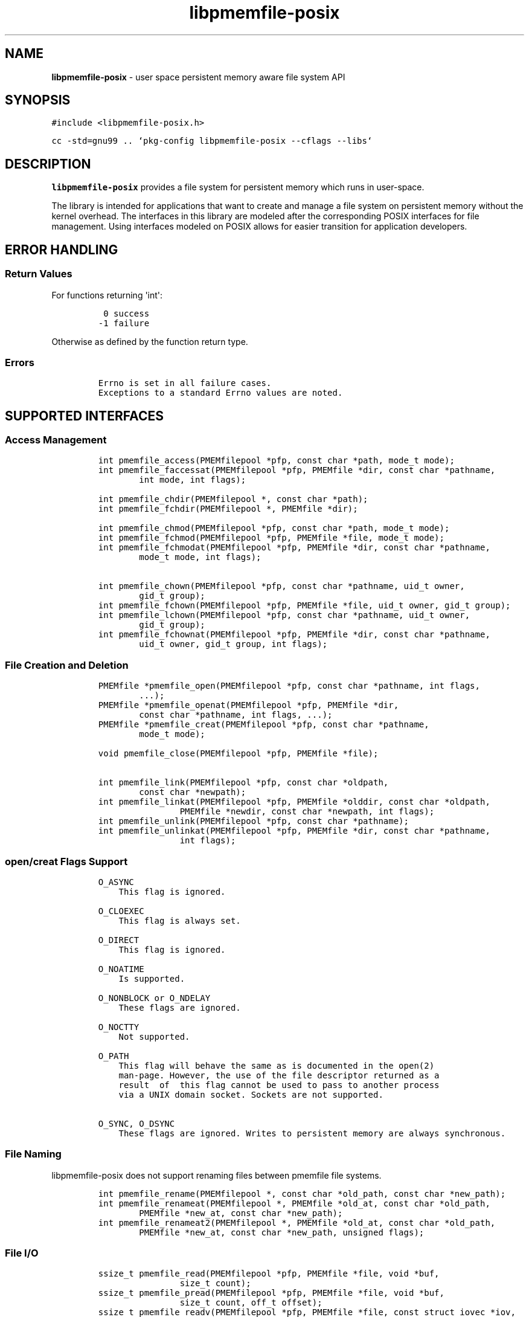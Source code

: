 .\" Automatically generated by Pandoc 1.17.2
.\"
.TH "libpmemfile-posix" "3" ""pmemfile-posix API version 0.1.0" "" "" ""
.hy
.\" Copyright 2016-2017, Intel Corporation
.\"
.\" Redistribution and use in source and binary forms, with or without
.\" modification, are permitted provided that the following conditions
.\" are met:
.\"
.\"     * Redistributions of source code must retain the above copyright
.\"       notice, this list of conditions and the following disclaimer.
.\"
.\"     * Redistributions in binary form must reproduce the above copyright
.\"       notice, this list of conditions and the following disclaimer in
.\"       the documentation and/or other materials provided with the
.\"       distribution.
.\"
.\"     * Neither the name of the copyright holder nor the names of its
.\"       contributors may be used to endorse or promote products derived
.\"       from this software without specific prior written permission.
.\"
.\" THIS SOFTWARE IS PROVIDED BY THE COPYRIGHT HOLDERS AND CONTRIBUTORS
.\" "AS IS" AND ANY EXPRESS OR IMPLIED WARRANTIES, INCLUDING, BUT NOT
.\" LIMITED TO, THE IMPLIED WARRANTIES OF MERCHANTABILITY AND FITNESS FOR
.\" A PARTICULAR PURPOSE ARE DISCLAIMED. IN NO EVENT SHALL THE COPYRIGHT
.\" OWNER OR CONTRIBUTORS BE LIABLE FOR ANY DIRECT, INDIRECT, INCIDENTAL,
.\" SPECIAL, EXEMPLARY, OR CONSEQUENTIAL DAMAGES (INCLUDING, BUT NOT
.\" LIMITED TO, PROCUREMENT OF SUBSTITUTE GOODS OR SERVICES; LOSS OF USE,
.\" DATA, OR PROFITS; OR BUSINESS INTERRUPTION) HOWEVER CAUSED AND ON ANY
.\" THEORY OF LIABILITY, WHETHER IN CONTRACT, STRICT LIABILITY, OR TORT
.\" (INCLUDING NEGLIGENCE OR OTHERWISE) ARISING IN ANY WAY OUT OF THE USE
.\" OF THIS SOFTWARE, EVEN IF ADVISED OF THE POSSIBILITY OF SUCH DAMAGE.
.SH NAME
.PP
\f[B]libpmemfile\-posix\f[] \- user space persistent memory aware file
system API
.SH SYNOPSIS
.PP
\f[C]#include\ <libpmemfile\-posix.h>\f[]
.PP
\f[C]cc\ \-std=gnu99\ ..\ `pkg\-config\ libpmemfile\-posix\ \-\-cflags\ \-\-libs`\f[]
.SH DESCRIPTION
.PP
\f[B]libpmemfile\-posix\f[] provides a file system for persistent memory
which runs in user\-space.
.PP
The library is intended for applications that want to create and manage
a file system on persistent memory without the kernel overhead.
The interfaces in this library are modeled after the corresponding POSIX
interfaces for file management.
Using interfaces modeled on POSIX allows for easier transition for
application developers.
.SH ERROR HANDLING
.SS Return Values
.PP
For functions returning \[aq]int\[aq]:
.IP
.nf
\f[C]
\ 0\ success
\-1\ failure
\f[]
.fi
.PP
Otherwise as defined by the function return type.
.SS Errors
.IP
.nf
\f[C]
Errno\ is\ set\ in\ all\ failure\ cases.
Exceptions\ to\ a\ standard\ Errno\ values\ are\ noted.
\f[]
.fi
.SH SUPPORTED INTERFACES
.SS Access Management
.IP
.nf
\f[C]
int\ pmemfile_access(PMEMfilepool\ *pfp,\ const\ char\ *path,\ mode_t\ mode);
int\ pmemfile_faccessat(PMEMfilepool\ *pfp,\ PMEMfile\ *dir,\ const\ char\ *pathname,
\ \ \ \ \ \ \ \ int\ mode,\ int\ flags);

int\ pmemfile_chdir(PMEMfilepool\ *,\ const\ char\ *path);
int\ pmemfile_fchdir(PMEMfilepool\ *,\ PMEMfile\ *dir);

int\ pmemfile_chmod(PMEMfilepool\ *pfp,\ const\ char\ *path,\ mode_t\ mode);
int\ pmemfile_fchmod(PMEMfilepool\ *pfp,\ PMEMfile\ *file,\ mode_t\ mode);
int\ pmemfile_fchmodat(PMEMfilepool\ *pfp,\ PMEMfile\ *dir,\ const\ char\ *pathname,
\ \ \ \ \ \ \ \ mode_t\ mode,\ int\ flags);

int\ pmemfile_chown(PMEMfilepool\ *pfp,\ const\ char\ *pathname,\ uid_t\ owner,
\ \ \ \ \ \ \ \ gid_t\ group);
int\ pmemfile_fchown(PMEMfilepool\ *pfp,\ PMEMfile\ *file,\ uid_t\ owner,\ gid_t\ group);
int\ pmemfile_lchown(PMEMfilepool\ *pfp,\ const\ char\ *pathname,\ uid_t\ owner,
\ \ \ \ \ \ \ \ gid_t\ group);
int\ pmemfile_fchownat(PMEMfilepool\ *pfp,\ PMEMfile\ *dir,\ const\ char\ *pathname,
\ \ \ \ \ \ \ \ uid_t\ owner,\ gid_t\ group,\ int\ flags);
\f[]
.fi
.SS File Creation and Deletion
.IP
.nf
\f[C]
PMEMfile\ *pmemfile_open(PMEMfilepool\ *pfp,\ const\ char\ *pathname,\ int\ flags,
\ \ \ \ \ \ \ \ ...);
PMEMfile\ *pmemfile_openat(PMEMfilepool\ *pfp,\ PMEMfile\ *dir,
\ \ \ \ \ \ \ \ const\ char\ *pathname,\ int\ flags,\ ...);
PMEMfile\ *pmemfile_creat(PMEMfilepool\ *pfp,\ const\ char\ *pathname,
\ \ \ \ \ \ \ \ mode_t\ mode);

void\ pmemfile_close(PMEMfilepool\ *pfp,\ PMEMfile\ *file);

int\ pmemfile_link(PMEMfilepool\ *pfp,\ const\ char\ *oldpath,
\ \ \ \ \ \ \ \ const\ char\ *newpath);
int\ pmemfile_linkat(PMEMfilepool\ *pfp,\ PMEMfile\ *olddir,\ const\ char\ *oldpath,
\ \ \ \ \ \ \ \ \ \ \ \ \ \ \ \ PMEMfile\ *newdir,\ const\ char\ *newpath,\ int\ flags);
int\ pmemfile_unlink(PMEMfilepool\ *pfp,\ const\ char\ *pathname);
int\ pmemfile_unlinkat(PMEMfilepool\ *pfp,\ PMEMfile\ *dir,\ const\ char\ *pathname,
\ \ \ \ \ \ \ \ \ \ \ \ \ \ \ \ int\ flags);
\f[]
.fi
.SS open/creat Flags Support
.IP
.nf
\f[C]
O_ASYNC
\ \ \ \ This\ flag\ is\ ignored.

O_CLOEXEC
\ \ \ \ This\ flag\ is\ always\ set.

O_DIRECT
\ \ \ \ This\ flag\ is\ ignored.

O_NOATIME
\ \ \ \ Is\ supported.

O_NONBLOCK\ or\ O_NDELAY
\ \ \ \ These\ flags\ are\ ignored.

O_NOCTTY
\ \ \ \ Not\ supported.

O_PATH
\ \ \ \ This\ flag\ will\ behave\ the\ same\ as\ is\ documented\ in\ the\ open(2)
\ \ \ \ man\-page.\ However,\ the\ use\ of\ the\ file\ descriptor\ returned\ as\ a
\ \ \ \ result\ \ of\ \ this\ flag\ cannot\ be\ used\ to\ pass\ to\ another\ process
\ \ \ \ via\ a\ UNIX\ domain\ socket.\ Sockets\ are\ not\ supported.

O_SYNC,\ O_DSYNC
\ \ \ \ These\ flags\ are\ ignored.\ Writes\ to\ persistent\ memory\ are\ always\ synchronous.
\f[]
.fi
.SS File Naming
.PP
libpmemfile\-posix does not support renaming files between pmemfile file
systems.
.IP
.nf
\f[C]
int\ pmemfile_rename(PMEMfilepool\ *,\ const\ char\ *old_path,\ const\ char\ *new_path);
int\ pmemfile_renameat(PMEMfilepool\ *,\ PMEMfile\ *old_at,\ const\ char\ *old_path,
\ \ \ \ \ \ \ \ PMEMfile\ *new_at,\ const\ char\ *new_path);
int\ pmemfile_renameat2(PMEMfilepool\ *,\ PMEMfile\ *old_at,\ const\ char\ *old_path,
\ \ \ \ \ \ \ \ PMEMfile\ *new_at,\ const\ char\ *new_path,\ unsigned\ flags);
\f[]
.fi
.SS File I/O
.IP
.nf
\f[C]
ssize_t\ pmemfile_read(PMEMfilepool\ *pfp,\ PMEMfile\ *file,\ void\ *buf,
\ \ \ \ \ \ \ \ \ \ \ \ \ \ \ \ size_t\ count);
ssize_t\ pmemfile_pread(PMEMfilepool\ *pfp,\ PMEMfile\ *file,\ void\ *buf,
\ \ \ \ \ \ \ \ \ \ \ \ \ \ \ \ size_t\ count,\ off_t\ offset);
ssize_t\ pmemfile_readv(PMEMfilepool\ *pfp,\ PMEMfile\ *file,\ const\ struct\ iovec\ *iov,
\ \ \ \ \ \ \ \ \ \ \ \ \ \ \ \ int\ iovcnt);
ssize_t\ pmemfile_preadv(PMEMfilepool\ *pfp,\ PMEMfile\ *file,\ const\ struct\ iovec\ *iov,
\ \ \ \ \ \ \ \ \ \ \ \ \ \ \ \ int\ iovcnt,\ off_t\ offset);

ssize_t\ pmemfile_write(PMEMfilepool\ *pfp,\ PMEMfile\ *file,\ const\ void\ *buf,
\ \ \ \ \ \ \ \ \ \ \ \ \ \ \ \ size_t\ count);
ssize_t\ pmemfile_pwrite(PMEMfilepool\ *pfp,\ PMEMfile\ *file,\ const\ void\ *buf,
\ \ \ \ \ \ \ \ \ \ \ \ \ \ \ \ size_t\ count,\ off_t\ offset);
ssize_t\ pmemfile_writev(PMEMfilepool\ *pfp,\ PMEMfile\ *file,\ const\ struct\ iovec\ *iov,
\ \ \ \ \ \ \ \ \ \ \ \ \ \ \ \ int\ iovcnt);
ssize_t\ pmemfile_pwritev(PMEMfilepool\ *pfp,\ PMEMfile\ *file,\ const\ struct\ iovec\ *iov,
\ \ \ \ \ \ \ \ \ \ \ \ \ \ \ \ int\ iovcnt,\ off_t\ offset);
\f[]
.fi
.SS Offset Management
.IP
.nf
\f[C]
off_t\ pmemfile_lseek(PMEMfilepool\ *pfp,\ PMEMfile\ *file,\ off_t\ offset,
\ \ \ \ \ \ \ \ \ \ \ \ \ \ \ \ int\ whence);

int\ pmemfile_truncate(PMEMfilepool\ *pfp,\ const\ char\ *path,\ off_t\ length);
int\ pmemfile_ftruncate(PMEMfilepool\ *pfp,\ PMEMfile\ *file,\ off_t\ length);
\f[]
.fi
.SS File Status
.IP
.nf
\f[C]
int\ pmemfile_stat(PMEMfilepool\ *,\ const\ char\ *path,\ struct\ stat\ *buf);
int\ pmemfile_lstat(PMEMfilepool\ *,\ const\ char\ *path,\ struct\ stat\ *buf);
int\ pmemfile_fstat(PMEMfilepool\ *,\ PMEMfile\ *file,\ struct\ stat\ *buf);
int\ pmemfile_fstatat(PMEMfilepool\ *,\ PMEMfile\ *dir,\ const\ char\ *path,
\ \ \ \ \ \ \ \ struct\ stat\ *buf,\ int\ flags);
\f[]
.fi
.SS Directory Management
.IP
.nf
\f[C]
int\ pmemfile_mkdir(PMEMfilepool\ *,\ const\ char\ *path,\ mode_t\ mode);
int\ pmemfile_mkdirat(PMEMfilepool\ *,\ PMEMfile\ *dir,\ const\ char\ *path,
\ \ \ \ \ \ \ \ \ \ \ \ \ \ \ \ mode_t\ mode);
int\ pmemfile_rmdir(PMEMfilepool\ *,\ const\ char\ *path);

int\ pmemfile_getdents(PMEMfilepool\ *,\ PMEMfile\ *file,
\ \ \ \ \ \ \ \ \ \ \ \ \ \ \ \ struct\ linux_dirent\ *dirp,\ unsigned\ count);
int\ pmemfile_getdents64(PMEMfilepool\ *,\ PMEMfile\ *file,
\ \ \ \ \ \ \ \ \ \ \ \ \ \ \ \ struct\ linux_dirent64\ *dirp,\ unsigned\ count);

char\ *pmemfile_getcwd(PMEMfilepool\ *,\ char\ *buf,\ size_t\ size);
\f[]
.fi
.SS File Descriptor Management
.IP
.nf
\f[C]
int\ pmemfile_fcntl(PMEMfilepool\ *,\ PMEMfile\ *file,\ int\ cmd,\ ...);
\f[]
.fi
.PP
\f[B]File Descriptor Flags\f[]
.IP
.nf
\f[C]
F_SETFD
\ \ \ \ O_CLOEXEC
\ \ \ \ Is\ supported.
\f[]
.fi
.PP
\f[B]File Status Flags\f[]
.IP
.nf
\f[C]
F_SETFL\ FLAGS
\ \ \ \ O_ASYNC
\ \ \ \ \ \ \ \ Is\ ignored.

\ \ \ \ O_DIRECT
\ \ \ \ \ \ \ \ Is\ ignored.

\ \ \ \ O_NONBLOCK
\ \ \ \ \ \ \ \ Is\ ignored.

\ \ \ \ O_APPEND
\ \ \ \ \ \ \ \ Is\ supported.
\f[]
.fi
.PP
\f[B]Locking Flags\f[]
.IP
.nf
\f[C]
F_GETLK
\ \ \ \ Is\ supported.

F_SETLK,\ F_SETLKW
\ \ \ \ Not\ supported.

MANDATORY\ LOCKS
\ \ \ \ Not\ supported.
\f[]
.fi
.PP
\f[B]Signal Flags\f[]
.IP
.nf
\f[C]
F_SETOWN,\ F_GETOWN_EX,\ F_SETOWN_EX
\ \ \ \ Not\ supported.

F_GETSIG,\ F_SETSIG
\ \ \ \ Not\ supported.
\f[]
.fi
.PP
\f[B]Lease Flags\f[]
.IP
.nf
\f[C]
F_SETLEASE,\ F_GETLEASE
\ \ \ \ Not\ supported.
\f[]
.fi
.PP
\f[B]Notification Flags\f[]
.IP
.nf
\f[C]
F_NOTIFY
\ \ \ \ Not\ supported.
\f[]
.fi
.PP
In all cases of unsupported flags Errno will be set to \f[I]EINVAL\f[].
Otherwise set as defined in the fcntl(2) manpage.
.SS Symbolic Link Management
.IP
.nf
\f[C]
ssize_t\ pmemfile_readlink(PMEMfilepool\ *pfp,\ const\ char\ *path,
\ \ \ \ \ \ \ \ \ \ \ \ \ \ \ \ char\ *buf,\ size_t\ buf_len);
ssize_t\ pmemfile_readlinkat(PMEMfilepool\ *pfp,\ PMEMfile\ *dir,\ const\ char\ *pathname,
\ \ \ \ \ \ \ \ \ \ \ \ \ \ \ \ char\ *buf,\ size_t\ bufsiz);
int\ pmemfile_symlink(PMEMfilepool\ *pfp,\ const\ char\ *path1,\ const\ char\ *path2);
int\ pmemfile_symlinkat(PMEMfilepool\ *pfp,\ const\ char\ *path1,
\ \ \ \ \ \ \ \ \ \ \ \ \ \ \ \ PMEMfile\ *at,\ const\ char\ *path2);
\f[]
.fi
.SS Timestamp Management
.IP
.nf
\f[C]
int\ pmemfile_utime(PMEMfilepool\ *pfp,\ const\ char\ *filename,
\ \ \ \ \ \ \ \ \ \ \ \ \ \ \ \ const\ struct\ utimbuf\ *times);
int\ pmemfile_utimes(PMEMfilepool\ *pfp,\ const\ char\ *filename,
\ \ \ \ \ \ \ \ \ \ \ \ \ \ \ \ const\ struct\ timeval\ times[2]);
int\ pmemfile_futimes(PMEMfilepool\ *pfp,\ PMEMfile\ *file,
\ \ \ \ \ \ \ \ \ \ \ \ \ \ \ \ const\ struct\ timeval\ tv[2]);
int\ pmemfile_lutimes(PMEMfilepool\ *pfp,\ const\ char\ *filename,
\ \ \ \ \ \ \ \ \ \ \ \ \ \ \ \ const\ struct\ timeval\ tv[2]);
int\ pmemfile_utimensat(PMEMfilepool\ *pfp,\ PMEMfile\ *dir,\ const\ char\ *pathname,
\ \ \ \ \ \ \ \ \ \ \ \ \ \ \ \ const\ struct\ timespec\ times[2],\ int\ flags);
int\ pmemfile_futimens(PMEMfilepool\ *pfp,\ PMEMfile\ *file,
\ \ \ \ \ \ \ \ \ \ \ \ \ \ \ \ const\ struct\ timespec\ times[2]);
mode_t\ pmemfile_umask(PMEMfilepool\ *pfp,\ mode_t\ mask);
\f[]
.fi
.SS SPECIAL FILES
.IP
.nf
\f[C]
int\ pmemfile_mknodat(PMEMfilepool\ *pfp,\ PMEMfile\ *dir,\ const\ char\ *path,
\ \ \ \ \ \ \ \ pmemfile_mode_t\ mode,\ pmemfile_dev_t\ dev);
\f[]
.fi
.PP
For now only S_IFREG file type is supported.
This function\[aq]s API is subject to change.
Don\[aq]t use it yet.

